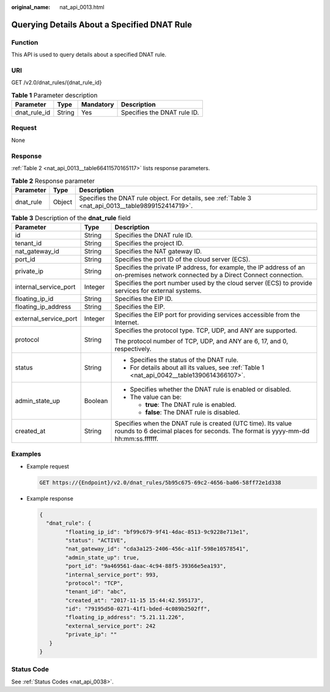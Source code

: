 :original_name: nat_api_0013.html

.. _nat_api_0013:

Querying Details About a Specified DNAT Rule
============================================

Function
--------

This API is used to query details about a specified DNAT rule.

URI
---

GET /v2.0/dnat_rules/{dnat_rule_id}

.. table:: **Table 1** Parameter description

   ============ ====== ========= ===========================
   Parameter    Type   Mandatory Description
   ============ ====== ========= ===========================
   dnat_rule_id String Yes       Specifies the DNAT rule ID.
   ============ ====== ========= ===========================

Request
-------

None

Response
--------

:ref:`Table 2 <nat_api_0013__table66411570165117>` lists response parameters.

.. _nat_api_0013__table66411570165117:

.. table:: **Table 2** Response parameter

   +-----------+--------+-----------------------------------------------------------------------------------------------------+
   | Parameter | Type   | Description                                                                                         |
   +===========+========+=====================================================================================================+
   | dnat_rule | Object | Specifies the DNAT rule object. For details, see :ref:`Table 3 <nat_api_0013__table9899152414719>`. |
   +-----------+--------+-----------------------------------------------------------------------------------------------------+

.. _nat_api_0013__table9899152414719:

.. table:: **Table 3** Description of the **dnat_rule** field

   +-----------------------+-----------------------+-------------------------------------------------------------------------------------------------------------------------------------------------+
   | Parameter             | Type                  | Description                                                                                                                                     |
   +=======================+=======================+=================================================================================================================================================+
   | id                    | String                | Specifies the DNAT rule ID.                                                                                                                     |
   +-----------------------+-----------------------+-------------------------------------------------------------------------------------------------------------------------------------------------+
   | tenant_id             | String                | Specifies the project ID.                                                                                                                       |
   +-----------------------+-----------------------+-------------------------------------------------------------------------------------------------------------------------------------------------+
   | nat_gateway_id        | String                | Specifies the NAT gateway ID.                                                                                                                   |
   +-----------------------+-----------------------+-------------------------------------------------------------------------------------------------------------------------------------------------+
   | port_id               | String                | Specifies the port ID of the cloud server (ECS).                                                                                                |
   +-----------------------+-----------------------+-------------------------------------------------------------------------------------------------------------------------------------------------+
   | private_ip            | String                | Specifies the private IP address, for example, the IP address of an on-premises network connected by a Direct Connect connection.               |
   +-----------------------+-----------------------+-------------------------------------------------------------------------------------------------------------------------------------------------+
   | internal_service_port | Integer               | Specifies the port number used by the cloud server (ECS) to provide services for external systems.                                              |
   +-----------------------+-----------------------+-------------------------------------------------------------------------------------------------------------------------------------------------+
   | floating_ip_id        | String                | Specifies the EIP ID.                                                                                                                           |
   +-----------------------+-----------------------+-------------------------------------------------------------------------------------------------------------------------------------------------+
   | floating_ip_address   | String                | Specifies the EIP.                                                                                                                              |
   +-----------------------+-----------------------+-------------------------------------------------------------------------------------------------------------------------------------------------+
   | external_service_port | Integer               | Specifies the EIP port for providing services accessible from the Internet.                                                                     |
   +-----------------------+-----------------------+-------------------------------------------------------------------------------------------------------------------------------------------------+
   | protocol              | String                | Specifies the protocol type. TCP, UDP, and ANY are supported.                                                                                   |
   |                       |                       |                                                                                                                                                 |
   |                       |                       | The protocol number of TCP, UDP, and ANY are 6, 17, and 0, respectively.                                                                        |
   +-----------------------+-----------------------+-------------------------------------------------------------------------------------------------------------------------------------------------+
   | status                | String                | -  Specifies the status of the DNAT rule.                                                                                                       |
   |                       |                       | -  For details about all its values, see :ref:`Table 1 <nat_api_0042__table1390614366107>`.                                                     |
   +-----------------------+-----------------------+-------------------------------------------------------------------------------------------------------------------------------------------------+
   | admin_state_up        | Boolean               | -  Specifies whether the DNAT rule is enabled or disabled.                                                                                      |
   |                       |                       | -  The value can be:                                                                                                                            |
   |                       |                       |                                                                                                                                                 |
   |                       |                       |    -  **true**: The DNAT rule is enabled.                                                                                                       |
   |                       |                       |    -  **false**: The DNAT rule is disabled.                                                                                                     |
   +-----------------------+-----------------------+-------------------------------------------------------------------------------------------------------------------------------------------------+
   | created_at            | String                | Specifies when the DNAT rule is created (UTC time). Its value rounds to 6 decimal places for seconds. The format is yyyy-mm-dd hh:mm:ss.ffffff. |
   +-----------------------+-----------------------+-------------------------------------------------------------------------------------------------------------------------------------------------+

Examples
--------

-  Example request

   .. code-block:: text

      GET https://{Endpoint}/v2.0/dnat_rules/5b95c675-69c2-4656-ba06-58ff72e1d338

-  Example response

   .. code-block::

      {
        "dnat_rule": {
              "floating_ip_id": "bf99c679-9f41-4dac-8513-9c9228e713e1",
              "status": "ACTIVE",
              "nat_gateway_id": "cda3a125-2406-456c-a11f-598e10578541",
              "admin_state_up": true,
              "port_id": "9a469561-daac-4c94-88f5-39366e5ea193",
              "internal_service_port": 993,
              "protocol": "TCP",
              "tenant_id": "abc",
              "created_at": "2017-11-15 15:44:42.595173",
              "id": "79195d50-0271-41f1-bded-4c089b2502ff",
              "floating_ip_address": "5.21.11.226",
              "external_service_port": 242
              "private_ip": ""
         }
      }

Status Code
-----------

See :ref:`Status Codes <nat_api_0038>`.
